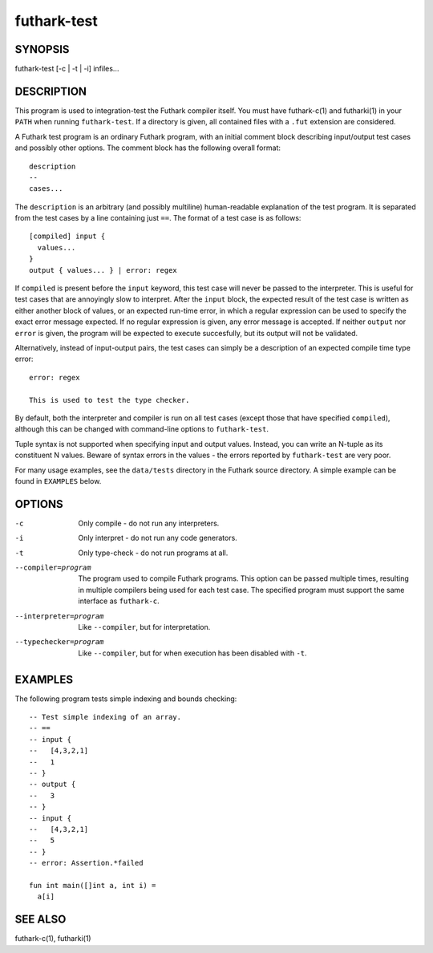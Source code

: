 .. role:: ref(emphasis)

.. _futhark-test(1):

============
futhark-test
============

SYNOPSIS
========

futhark-test [-c | -t | -i] infiles...

DESCRIPTION
===========

This program is used to integration-test the Futhark compiler itself.
You must have futhark-c(1) and futharki(1) in your ``PATH`` when
running ``futhark-test``.  If a directory is given, all contained
files with a ``.fut`` extension are considered.

A Futhark test program is an ordinary Futhark program, with an initial
comment block describing input/output test cases and possibly other
options.  The comment block has the following overall format::

  description
  --
  cases...

The ``description`` is an arbitrary (and possibly multiline)
human-readable explanation of the test program.  It is separated from
the test cases by a line containing just ``==``.  The format of a test
case is as follows::

  [compiled] input {
    values...
  }
  output { values... } | error: regex

If ``compiled`` is present before the ``input`` keyword, this test
case will never be passed to the interpreter.  This is useful for test
cases that are annoyingly slow to interpret.  After the ``input``
block, the expected result of the test case is written as either
another block of values, or an expected run-time error, in which a
regular expression can be used to specify the exact error message
expected.  If no regular expression is given, any error message is
accepted.  If neither ``output`` nor ``error`` is given, the program
will be expected to execute succesfully, but its output will not be
validated.

Alternatively, instead of input-output pairs, the test cases can
simply be a description of an expected compile time type error::

  error: regex

  This is used to test the type checker.

By default, both the interpreter and compiler is run on all test cases
(except those that have specified ``compiled``), although this can be
changed with command-line options to ``futhark-test``.

Tuple syntax is not supported when specifying input and output values.
Instead, you can write an N-tuple as its constituent N values.  Beware
of syntax errors in the values - the errors reported by
``futhark-test`` are very poor.

For many usage examples, see the ``data/tests`` directory in the
Futhark source directory.  A simple example can be found in
``EXAMPLES`` below.

OPTIONS
=======

-c
  Only compile - do not run any interpreters.

-i
  Only interpret - do not run any code generators.

-t
  Only type-check - do not run programs at all.

--compiler=program

  The program used to compile Futhark programs.  This option can be
  passed multiple times, resulting in multiple compilers being used
  for each test case.  The specified program must support the same
  interface as ``futhark-c``.

--interpreter=program

  Like ``--compiler``, but for interpretation.

--typechecker=program

  Like ``--compiler``, but for when execution has been disabled with
  ``-t``.

EXAMPLES
========

The following program tests simple indexing and bounds checking::

  -- Test simple indexing of an array.
  -- ==
  -- input {
  --   [4,3,2,1]
  --   1
  -- }
  -- output {
  --   3
  -- }
  -- input {
  --   [4,3,2,1]
  --   5
  -- }
  -- error: Assertion.*failed

  fun int main([]int a, int i) =
    a[i]

SEE ALSO
========

futhark-c(1), futharki(1)
